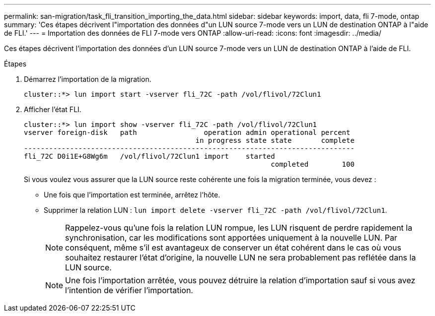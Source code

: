 ---
permalink: san-migration/task_fli_transition_importing_the_data.html 
sidebar: sidebar 
keywords: import, data, fli 7-mode, ontap 
summary: 'Ces étapes décrivent l"importation des données d"un LUN source 7-mode vers un LUN de destination ONTAP à l"aide de FLI.' 
---
= Importation des données de FLI 7-mode vers ONTAP
:allow-uri-read: 
:icons: font
:imagesdir: ../media/


[role="lead"]
Ces étapes décrivent l'importation des données d'un LUN source 7-mode vers un LUN de destination ONTAP à l'aide de FLI.

.Étapes
. Démarrez l'importation de la migration.
+
[listing]
----
cluster::*> lun import start -vserver fli_72C -path /vol/flivol/72Clun1
----
. Afficher l'état FLI.
+
[listing]
----
cluster::*> lun import show -vserver fli_72C -path /vol/flivol/72Clun1
vserver foreign-disk   path                operation admin operational percent
                                         in progress state state       complete
-------------------------------------------------------------------------------
fli_72C D0i1E+G8Wg6m   /vol/flivol/72Clun1 import    started
                                                           completed        100
----
+
Si vous voulez vous assurer que la LUN source reste cohérente une fois la migration terminée, vous devez :

+
** Une fois que l'importation est terminée, arrêtez l'hôte.
** Supprimer la relation LUN : `lun import delete -vserver fli_72C -path /vol/flivol/72Clun1`.
+
[NOTE]
====
Rappelez-vous qu'une fois la relation LUN rompue, les LUN risquent de perdre rapidement la synchronisation, car les modifications sont apportées uniquement à la nouvelle LUN. Par conséquent, même s'il est avantageux de conserver un état cohérent dans le cas où vous souhaitez restaurer l'état d'origine, la nouvelle LUN ne sera probablement pas reflétée dans la LUN source.

====
+
[NOTE]
====
Une fois l'importation arrêtée, vous pouvez détruire la relation d'importation sauf si vous avez l'intention de vérifier l'importation.

====



